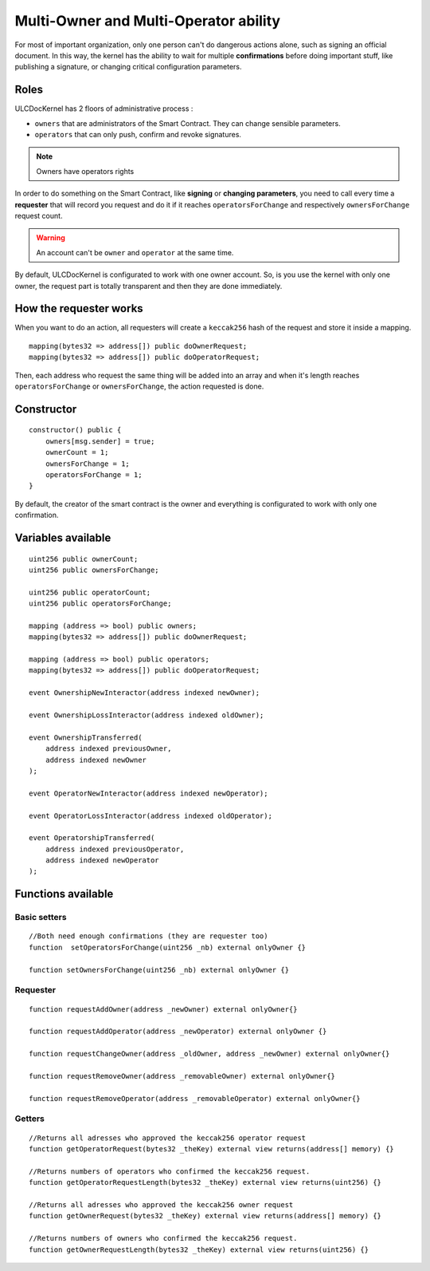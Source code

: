 Multi-Owner and Multi-Operator ability
======================================
For most of important organization, only one person can't do dangerous actions alone, such as signing an official document. In this way, the kernel has the ability to wait for multiple **confirmations** before doing important stuff, like publishing a signature, or changing critical configuration parameters.


Roles
-----

ULCDocKernel has 2 floors of administrative process :

* ``owners`` that are administrators of the Smart Contract. They can change sensible parameters.
* ``operators`` that can only push, confirm and revoke signatures.

.. note::
  Owners have operators rights

In order to do something on the Smart Contract, like **signing** or **changing parameters**, you need to call every time a **requester** that will record you request and do it if it reaches ``operatorsForChange`` and respectively ``ownersForChange``  request count.

.. warning::
  An account can't be ``owner`` and ``operator`` at the same time.

By default, ULCDocKernel is configurated to work with one owner account. So, is you use the kernel with only one owner, the request part is totally transparent and then they are done immediately.


How the requester works
-----------------------

When you want to do an action, all requesters will create a ``keccak256`` hash of the request and store it inside a mapping.

::

  mapping(bytes32 => address[]) public doOwnerRequest;
  mapping(bytes32 => address[]) public doOperatorRequest;

Then, each address who request the same thing will be added into an array and when it's length reaches ``operatorsForChange`` or ``ownersForChange``, the action requested is done.

Constructor
-----------

::

  constructor() public {
      owners[msg.sender] = true;
      ownerCount = 1;
      ownersForChange = 1;
      operatorsForChange = 1;
  }

By default, the creator of the smart contract is the owner and everything is configurated to work with only one confirmation.

Variables available
-------------------

::

  uint256 public ownerCount;
  uint256 public ownersForChange;

  uint256 public operatorCount;
  uint256 public operatorsForChange;

  mapping (address => bool) public owners;
  mapping(bytes32 => address[]) public doOwnerRequest;

  mapping (address => bool) public operators;
  mapping(bytes32 => address[]) public doOperatorRequest;

  event OwnershipNewInteractor(address indexed newOwner);

  event OwnershipLossInteractor(address indexed oldOwner);

  event OwnershipTransferred(
      address indexed previousOwner,
      address indexed newOwner
  );

  event OperatorNewInteractor(address indexed newOperator);

  event OperatorLossInteractor(address indexed oldOperator);

  event OperatorshipTransferred(
      address indexed previousOperator,
      address indexed newOperator
  );

Functions available
-------------------

Basic setters
^^^^^^^^^^^^^
::

  //Both need enough confirmations (they are requester too)
  function  setOperatorsForChange(uint256 _nb) external onlyOwner {}

  function setOwnersForChange(uint256 _nb) external onlyOwner {}

Requester
^^^^^^^^^
::

  function requestAddOwner(address _newOwner) external onlyOwner{}

  function requestAddOperator(address _newOperator) external onlyOwner {}

  function requestChangeOwner(address _oldOwner, address _newOwner) external onlyOwner{}

  function requestRemoveOwner(address _removableOwner) external onlyOwner{}

  function requestRemoveOperator(address _removableOperator) external onlyOwner{}

.. info::
  Don't forget to update ``ownersForChange`` or ``operatorsForChange`` if you want to modify number of confirmations before doing an action.

Getters
^^^^^^^
::

  //Returns all adresses who approved the keccak256 operator request
  function getOperatorRequest(bytes32 _theKey) external view returns(address[] memory) {}

  //Returns numbers of operators who confirmed the keccak256 request.
  function getOperatorRequestLength(bytes32 _theKey) external view returns(uint256) {}

  //Returns all adresses who approved the keccak256 owner request
  function getOwnerRequest(bytes32 _theKey) external view returns(address[] memory) {}

  //Returns numbers of owners who confirmed the keccak256 request.
  function getOwnerRequestLength(bytes32 _theKey) external view returns(uint256) {}
